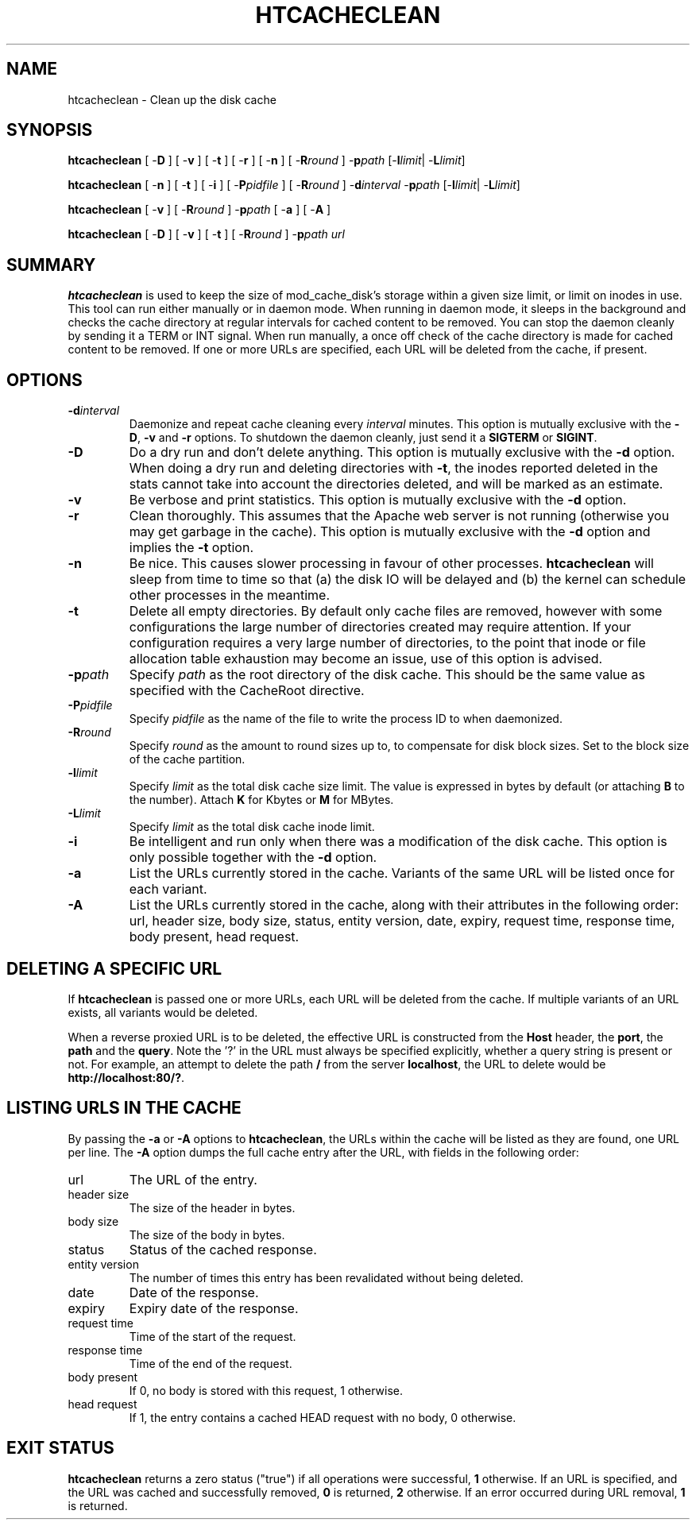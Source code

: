 .\" XXXXXXXXXXXXXXXXXXXXXXXXXXXXXXXXXXXXXXX
.\" DO NOT EDIT! Generated from XML source.
.\" XXXXXXXXXXXXXXXXXXXXXXXXXXXXXXXXXXXXXXX
.de Sh \" Subsection
.br
.if t .Sp
.ne 5
.PP
\fB\\$1\fR
.PP
..
.de Sp \" Vertical space (when we can't use .PP)
.if t .sp .5v
.if n .sp
..
.de Ip \" List item
.br
.ie \\n(.$>=3 .ne \\$3
.el .ne 3
.IP "\\$1" \\$2
..
.TH "HTCACHECLEAN" 8 "2018-07-06" "Apache HTTP Server" "htcacheclean"

.SH NAME
htcacheclean \- Clean up the disk cache

.SH "SYNOPSIS"
 
.PP
\fB\fBhtcacheclean\fR [ -\fBD\fR ] [ -\fBv\fR ] [ -\fBt\fR ] [ -\fBr\fR ] [ -\fBn\fR ] [ -\fBR\fR\fIround\fR ] -\fBp\fR\fIpath\fR [-\fBl\fR\fIlimit\fR| -\fBL\fR\fIlimit\fR]\fR
 
.PP
\fB\fBhtcacheclean\fR [ -\fBn\fR ] [ -\fBt\fR ] [ -\fBi\fR ] [ -\fBP\fR\fIpidfile\fR ] [ -\fBR\fR\fIround\fR ] -\fBd\fR\fIinterval\fR -\fBp\fR\fIpath\fR [-\fBl\fR\fIlimit\fR| -\fBL\fR\fIlimit\fR]\fR
 
.PP
\fB\fBhtcacheclean\fR [ -\fBv\fR ] [ -\fBR\fR\fIround\fR ] -\fBp\fR\fIpath\fR [ -\fBa\fR ] [ -\fBA\fR ]\fR
 
.PP
\fB\fBhtcacheclean\fR [ -\fBD\fR ] [ -\fBv\fR ] [ -\fBt\fR ] [ -\fBR\fR\fIround\fR ] -\fBp\fR\fIpath\fR \fIurl\fR\fR
 

.SH "SUMMARY"
 
.PP
\fBhtcacheclean\fR is used to keep the size of mod_cache_disk's storage within a given size limit, or limit on inodes in use\&. This tool can run either manually or in daemon mode\&. When running in daemon mode, it sleeps in the background and checks the cache directory at regular intervals for cached content to be removed\&. You can stop the daemon cleanly by sending it a TERM or INT signal\&. When run manually, a once off check of the cache directory is made for cached content to be removed\&. If one or more URLs are specified, each URL will be deleted from the cache, if present\&.
 

.SH "OPTIONS"
 
 
.TP
\fB-d\fIinterval\fR\fR
Daemonize and repeat cache cleaning every \fIinterval\fR minutes\&. This option is mutually exclusive with the \fB-D\fR, \fB-v\fR and \fB-r\fR options\&. To shutdown the daemon cleanly, just send it a \fBSIGTERM\fR or \fBSIGINT\fR\&.  
.TP
\fB-D\fR
Do a dry run and don't delete anything\&. This option is mutually exclusive with the \fB-d\fR option\&. When doing a dry run and deleting directories with \fB-t\fR, the inodes reported deleted in the stats cannot take into account the directories deleted, and will be marked as an estimate\&.  
.TP
\fB-v\fR
Be verbose and print statistics\&. This option is mutually exclusive with the \fB-d\fR option\&.  
.TP
\fB-r\fR
Clean thoroughly\&. This assumes that the Apache web server is not running (otherwise you may get garbage in the cache)\&. This option is mutually exclusive with the \fB-d\fR option and implies the \fB-t\fR option\&.  
.TP
\fB-n\fR
Be nice\&. This causes slower processing in favour of other processes\&. \fBhtcacheclean\fR will sleep from time to time so that (a) the disk IO will be delayed and (b) the kernel can schedule other processes in the meantime\&.  
.TP
\fB-t\fR
Delete all empty directories\&. By default only cache files are removed, however with some configurations the large number of directories created may require attention\&. If your configuration requires a very large number of directories, to the point that inode or file allocation table exhaustion may become an issue, use of this option is advised\&.  
.TP
\fB-p\fIpath\fR\fR
Specify \fIpath\fR as the root directory of the disk cache\&. This should be the same value as specified with the CacheRoot directive\&.  
.TP
\fB-P\fIpidfile\fR\fR
Specify \fIpidfile\fR as the name of the file to write the process ID to when daemonized\&.  
.TP
\fB-R\fIround\fR\fR
Specify \fIround\fR as the amount to round sizes up to, to compensate for disk block sizes\&. Set to the block size of the cache partition\&.  
.TP
\fB-l\fIlimit\fR\fR
Specify \fIlimit\fR as the total disk cache size limit\&. The value is expressed in bytes by default (or attaching \fBB\fR to the number)\&. Attach \fBK\fR for Kbytes or \fBM\fR for MBytes\&.  
.TP
\fB-L\fIlimit\fR\fR
Specify \fIlimit\fR as the total disk cache inode limit\&.  
.TP
\fB-i\fR
Be intelligent and run only when there was a modification of the disk cache\&. This option is only possible together with the \fB-d\fR option\&.  
.TP
\fB-a\fR
List the URLs currently stored in the cache\&. Variants of the same URL will be listed once for each variant\&.  
.TP
\fB-A\fR
List the URLs currently stored in the cache, along with their attributes in the following order: url, header size, body size, status, entity version, date, expiry, request time, response time, body present, head request\&.  
 
.SH "DELETING A SPECIFIC URL"
 
.PP
If \fBhtcacheclean\fR is passed one or more URLs, each URL will be deleted from the cache\&. If multiple variants of an URL exists, all variants would be deleted\&.
 
.PP
When a reverse proxied URL is to be deleted, the effective URL is constructed from the \fBHost\fR header, the \fBport\fR, the \fBpath\fR and the \fBquery\fR\&. Note the '?' in the URL must always be specified explicitly, whether a query string is present or not\&. For example, an attempt to delete the path \fB/\fR from the server \fBlocalhost\fR, the URL to delete would be \fBhttp://localhost:80/?\fR\&.
 
.SH "LISTING URLS IN THE CACHE"
 
.PP
By passing the \fB-a\fR or \fB-A\fR options to \fBhtcacheclean\fR, the URLs within the cache will be listed as they are found, one URL per line\&. The \fB-A\fR option dumps the full cache entry after the URL, with fields in the following order:
 
 
.TP
url
The URL of the entry\&. 
.TP
header size
The size of the header in bytes\&. 
.TP
body size
The size of the body in bytes\&. 
.TP
status
Status of the cached response\&. 
.TP
entity version
The number of times this entry has been revalidated without being deleted\&. 
.TP
date
Date of the response\&. 
.TP
expiry
Expiry date of the response\&. 
.TP
request time
Time of the start of the request\&. 
.TP
response time
Time of the end of the request\&. 
.TP
body present
If 0, no body is stored with this request, 1 otherwise\&. 
.TP
head request
If 1, the entry contains a cached HEAD request with no body, 0 otherwise\&. 
 
.SH "EXIT STATUS"
 
.PP
\fBhtcacheclean\fR returns a zero status ("true") if all operations were successful, \fB1\fR otherwise\&. If an URL is specified, and the URL was cached and successfully removed, \fB0\fR is returned, \fB2\fR otherwise\&. If an error occurred during URL removal, \fB1\fR is returned\&.
 
